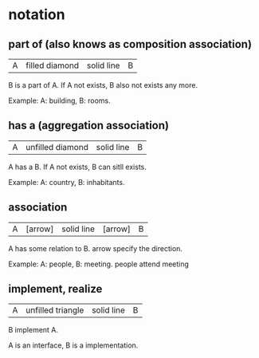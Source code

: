 * notation
** part of (also knows as composition association)
   | A | filled diamond | solid line | B |
   B is a part of A.
   If A not exists, B also not exists any more.

   Example:
   A: building, B: rooms.
   
** has a (aggregation association)
   | A | unfilled diamond | solid line | B |
   A has a B.
   If A not exists, B can sitll exists.

   Example:
   A: country, B: inhabitants.
** association
   | A | [arrow] | solid line | [arrow] | B |
   A has some relation to B.
   arrow specify the direction.

   Example:
   A: people, B: meeting. people attend meeting

** implement, realize
   | A | unfilled triangle | solid line | B |
   B implement A.

   A is an interface, B is a implementation.
